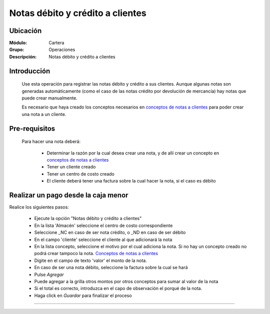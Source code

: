 =================================
Notas débito y crédito a clientes
=================================

Ubicación
=========

:Módulo:
 Cartera

:Grupo:
 Operaciones

:Descripción:
  Notas débito y crédito a clientes


Introducción
============

	Use esta operación para registrar las notas débito y crédito a sus clientes. Aunque algunas notas son generadas automáticamente (como el caso de las notas crédito por devolución de mercancía) hay notas que puede crear manualmente.

	Es necesario que haya creado los conceptos necesarios en `conceptos de notas a clientes <../../../cartera/generalidades/act_conceptos_notascli.html>`_ para poder crear una nota a un cliente. 

		.. figure:: images/notas.png
 			:align: center

Pre-requisitos
==============

	Para hacer una nota deberá:

		- Determinar la razón por la cual desea crear una nota, y de allí crear un concepto en `conceptos de notas a clientes <../../../cartera/generalidades/act_conceptos_notascli.html>`_
		- Tener un cliente creado
		- Tener un centro de costo creado
		- El cliente deberá tener una factura sobre la cual hacer la nota, si el caso es débito


Realizar un pago desde la caja menor
====================================

Realice los siguientes pasos:

	- Ejecute la opción "Notas débito y crédito a clientes"
	- En la lista 'Almacén' seleccione el centro de costo correspondiente
	- Seleccione _NC en caso de ser nota crédito, o _ND en caso de ser débito
	- En el campo 'cliente' seleccione el cliente al que adicionará la nota
	- En la lista concepto, seleccione el motivo por el cual adiciona la nota. Si no hay un concepto creado no podrá crear tampoco la nota. `Conceptos de notas a clientes <../../../cartera/generalidades/act_conceptos_notascli.html>`_
	- Digite en el campo de texto 'valor' el monto de la nota.
	- En caso de ser una nota débito, seleccione la factura sobre la cual se hará
	- Pulse |plus.bmp| *Agregar*
	- Puede agregar a la grilla otros montos por otros conceptos para sumar al valor de la nota
	- Si el total es correcto, introduzca en el capo de observación el porqué de la nota.
	- Haga click en |save.bmp| *Guardar* para finalizar el proceso



---------------------------------------------------------


.. |pdf_logo.gif| image:: /_images/generales/pdf_logo.gif
.. |excel.bmp| image:: /_images/generales/excel.bmp
.. |codbar.png| image:: /_images/generales/codbar.png
.. |printer_q.bmp| image:: /_images/generales/printer_q.bmp
.. |calendaricon.gif| image:: /_images/generales/calendaricon.gif
.. |gear.bmp| image:: /_images/generales/gear.bmp
.. |openfolder.bmp| image:: /_images/generales/openfold.bmp
.. |library_listview.bmp| image:: /_images/generales/library_listview.png
.. |plus.bmp| image:: /_images/generales/plus.bmp
.. |wzedit.bmp| image:: /_images/generales/wzedit.bmp
.. |buscar.bmp| image:: /_images/generales/buscar.bmp
.. |delete.bmp| image:: /_images/generales/delete.bmp
.. |btn_ok.bmp| image:: /_images/generales/btn_ok.bmp
.. |refresh.bmp| image:: /_images/generales/refresh.bmp
.. |descartar.bmp| image:: /_images/generales/descartar.bmp
.. |save.bmp| image:: /_images/generales/save.bmp
.. |wznew.bmp| image:: /_images/generales/wznew.bmp